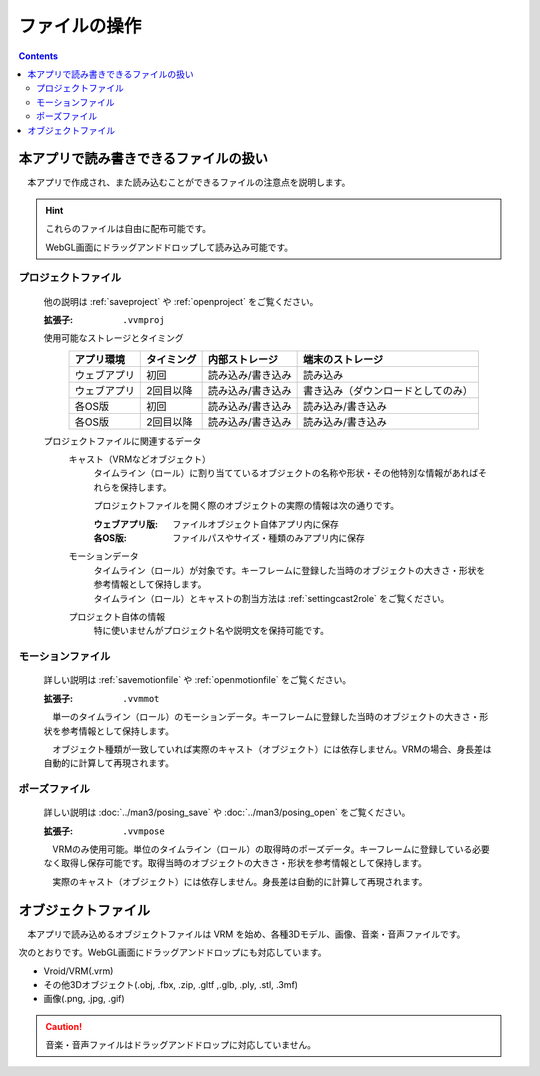 #########################
ファイルの操作
#########################

.. contents::



本アプリで読み書きできるファイルの扱い
=========================================

　本アプリで作成され、また読み込むことができるファイルの注意点を説明します。

.. hint::
    これらのファイルは自由に配布可能です。

    WebGL画面にドラッグアンドドロップして読み込み可能です。

プロジェクトファイル
----------------------

    他の説明は :ref:`saveproject` や :ref:`openproject` をご覧ください。

    :拡張子: ``.vvmproj``

    使用可能なストレージとタイミング
        .. csv-table::
            :header-rows: 1

            アプリ環境, タイミング,  内部ストレージ, 端末のストレージ
            ウェブアプリ, 初回,  読み込み/書き込み, 読み込み
            ウェブアプリ, 2回目以降, 読み込み/書き込み, 書き込み（ダウンロードとしてのみ）
            各OS版, 初回, 読み込み/書き込み, 読み込み/書き込み
            各OS版, 2回目以降, 読み込み/書き込み, 読み込み/書き込み
        

    プロジェクトファイルに関連するデータ
        キャスト（VRMなどオブジェクト）
            タイムライン（ロール）に割り当てているオブジェクトの名称や形状・その他特別な情報があればそれらを保持します。

            プロジェクトファイルを開く際のオブジェクトの実際の情報は次の通りです。

            :ウェブアプリ版: ファイルオブジェクト自体アプリ内に保存
            :各OS版: ファイルパスやサイズ・種類のみアプリ内に保存
        
        モーションデータ
            | タイムライン（ロール）が対象です。キーフレームに登録した当時のオブジェクトの大きさ・形状を参考情報として保持します。
            | タイムライン（ロール）とキャストの割当方法は :ref:`settingcast2role` をご覧ください。
        
        プロジェクト自体の情報
            特に使いませんがプロジェクト名や説明文を保持可能です。

モーションファイル
-------------------

    詳しい説明は :ref:`savemotionfile` や :ref:`openmotionfile` をご覧ください。

    :拡張子: ``.vvmmot``

    　単一のタイムライン（ロール）のモーションデータ。キーフレームに登録した当時のオブジェクトの大きさ・形状を参考情報として保持します。

    　オブジェクト種類が一致していれば実際のキャスト（オブジェクト）には依存しません。VRMの場合、身長差は自動的に計算して再現されます。


ポーズファイル
----------------

    詳しい説明は :doc:`../man3/posing_save` や :doc:`../man3/posing_open` をご覧ください。

    :拡張子: ``.vvmpose``

    　VRMのみ使用可能。単位のタイムライン（ロール）の取得時のポーズデータ。キーフレームに登録している必要なく取得し保存可能です。取得当時のオブジェクトの大きさ・形状を参考情報として保持します。

    　実際のキャスト（オブジェクト）には依存しません。身長差は自動的に計算して再現されます。


オブジェクトファイル
=============================

　本アプリで読み込めるオブジェクトファイルは VRM を始め、各種3Dモデル、画像、音楽・音声ファイルです。

次のとおりです。WebGL画面にドラッグアンドドロップにも対応しています。

* Vroid/VRM(.vrm)
* その他3Dオブジェクト(.obj, .fbx, .zip, .gltf ,.glb, .ply, .stl, .3mf)
* 画像(.png, .jpg, .gif)

.. caution::
    音楽・音声ファイルはドラッグアンドドロップに対応していません。

